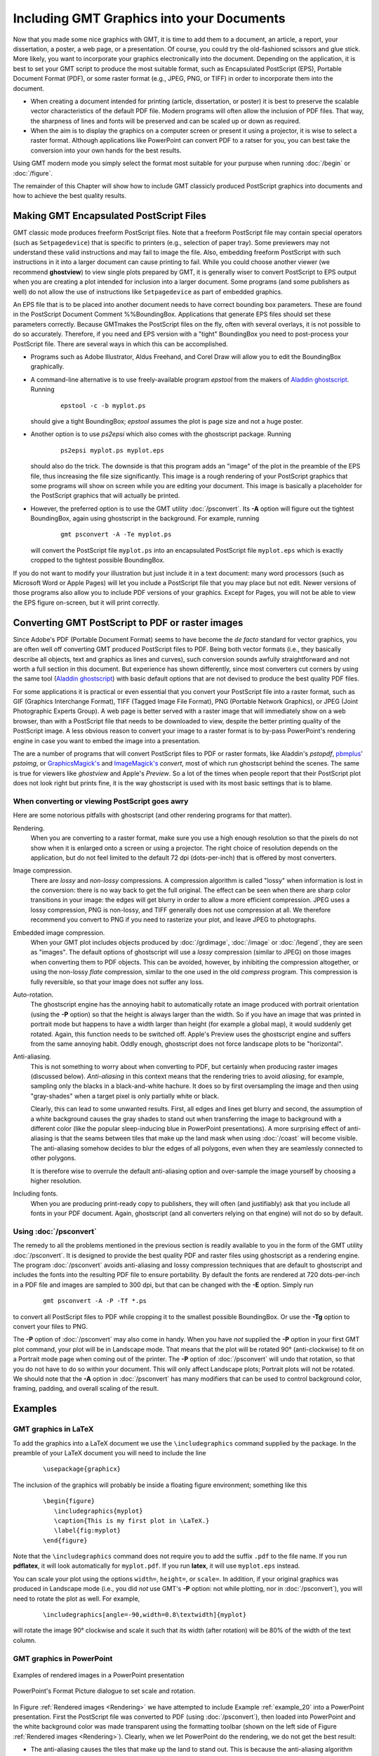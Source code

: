 .. _include-gmt-graphics:

Including GMT Graphics into your Documents
==========================================


Now that you made some nice graphics with GMT, it is time to add them
to a document, an article, a report, your dissertation, a poster, a web
page, or a presentation. Of course, you could try the old-fashioned
scissors and glue stick. More likely, you want to incorporate your
graphics electronically into the document. Depending on the application,
it is best to set your GMT script to produce the most suitable format,
such as Encapsulated PostScript (EPS), Portable Document Format (PDF), or some raster
format (e.g., JPEG, PNG, or TIFF) in order to incorporate them into the
document.

-  When creating a document intended for printing (article,
   dissertation, or poster) it is best to preserve the scalable vector
   characteristics of the default PDF file. Modern
   programs will often allow the inclusion of PDF files. That way, the
   sharpness of lines and fonts will be preserved and can be scaled up
   or down as required.

-  When the aim is to display the graphics on a computer screen or
   present it using a projector, it is wise to select
   a raster format. Although applications like
   PowerPoint can convert PDF to a ratser for you, you can best take the
   conversion into your own hands for the best results.

Using GMT modern mode you simply select the format most suitable for your
purpuse when running :doc:`/begin` or :doc:`/figure`.

The remainder of this Chapter will show how to include GMT classicly produced
PostScript graphics into documents and how to achieve the best quality results.

Making GMT Encapsulated PostScript Files
------------------------------------------

GMT classic mode produces freeform PostScript files. Note that a freeform
PostScript file may contain special operators (such as
``Setpagedevice``) that is specific to printers (e.g., selection of
paper tray). Some previewers may not
understand these valid instructions and may fail to image the file.
Also, embedding freeform PostScript with such instructions in it into
a larger document can cause printing to fail. While you could choose
another viewer (we recommend **ghostview**) to view single plots
prepared by GMT, it is generally wiser to convert PostScript to EPS
output when you are creating a plot intended for inclusion into a larger
document. Some programs (and some publishers as well) do not allow the
use of instructions like ``Setpagedevice`` as part of embedded graphics.

An EPS file that is to be placed into another document needs to have
correct bounding box parameters. These are found in the
PostScript Document Comment %%BoundingBox. Applications that generate
EPS files should set these parameters correctly. Because GMT\ makes
the PostScript files on the fly, often with several overlays, it is
not possible to do so accurately. Therefore, if you need and EPS version
with a "tight" BoundingBox you need to post-process your
PostScript file. There are several ways in which this can be
accomplished.

-  Programs such as Adobe Illustrator, Aldus Freehand, and
   Corel Draw will allow you to edit the BoundingBox graphically.

-  A command-line alternative is to use freely-available program
   *epstool* from the makers of `Aladdin ghostscript <https://www.ghostscript.com/>`_.
   Running

      ::

       epstool -c -b myplot.ps

   should give a tight BoundingBox; *epstool* assumes the plot is
   page size and not a huge poster.

-  Another option is to use *ps2epsi* which also comes with the
   ghostscript package. Running

      ::

       ps2epsi myplot.ps myplot.eps

   should also do the trick. The downside is that this program adds an
   "image" of the plot in the preamble of the EPS file, thus increasing
   the file size significantly. This image is a rough rendering of your
   PostScript graphics that some programs will show on screen while
   you are editing your document. This image is basically a placeholder
   for the PostScript graphics that will actually be printed.

-  However, the preferred option is to use the GMT utility
   :doc:`/psconvert`. Its **-A** option will
   figure out the tightest BoundingBox, again using ghostscript in
   the background. For example, running

      ::

       gmt psconvert -A -Te myplot.ps

   will convert the PostScript file ``myplot.ps`` into an encapsulated
   PostScript file ``myplot.eps`` which is exactly cropped to the tightest possible
   BoundingBox.

If you do not want to modify your illustration but just include it in a
text document: many word processors (such as Microsoft Word  or Apple Pages) will let you include a
PostScript file that you may place but not edit. Newer versions of
those programs also allow you to include PDF versions of your graphics.
Except for Pages, you will not be able to view the EPS figure
on-screen, but it will print correctly.

Converting GMT PostScript to PDF or raster images
---------------------------------------------------

Since Adobe's PDF (Portable Document Format) seems to have become the
*de facto* standard for vector graphics, you are often well off
converting GMT produced PostScript files to PDF. Being both vector
formats (i.e., they basically describe all objects, text and graphics as
lines and curves), such conversion sounds awfully straightforward and
not worth a full section in this document. But experience has shown
differently, since most converters cut corners by using the same tool
(`Aladdin ghostscript <https://www.ghostscript.com/>`_) with basic
default options that are not devised to produce the best quality PDF files.

For some applications it is practical or even essential that you convert
your PostScript file into a raster format, such as GIF (Graphics
Interchange Format), TIFF (Tagged Image File Format), PNG (Portable
Network Graphics), or JPEG (Joint Photographic Experts Group). A web
page is better served with a raster image that will immediately show on
a web browser, than with a PostScript file that needs to be downloaded
to view, despite the better printing quality of the PostScript image.
A less obvious reason to convert your image to a raster format is to
by-pass PowerPoint's rendering engine in case you want to embed
the image into a presentation.

The are a number of programs that will convert PostScript files to PDF
or raster formats, like Aladdin's *pstopdf*,
`pbmplus <https://acme.com/software/pbmplus/>`_' *pstoimg*,
or `GraphicsMagick's <http://www.graphicsmagick.org/>`_
and `ImageMagick's <https://www.imagemagick.org/>`_ *convert*,
most of which run ghostscript behind the scenes.
The same is true for viewers like *ghostview* and Apple's *Preview*.
So a lot of the times when people report that their PostScript plot
does not look right but prints fine, it is the way ghostscript is used
with its most basic settings that is to blame.

When converting or viewing PostScript goes awry
~~~~~~~~~~~~~~~~~~~~~~~~~~~~~~~~~~~~~~~~~~~~~~~~~

Here are some notorious pitfalls with ghostscript (and other
rendering programs for that matter).

Rendering.
    When you are converting to a raster format, make sure you use a high
    enough resolution so that the pixels do not show when it is enlarged
    onto a screen or using a projector. The right choice of resolution
    depends on the application, but do not feel limited to the default
    72 dpi (dots-per-inch) that is offered by most converters.

Image compression.
    There are *lossy* and *non-lossy* compressions. A compression
    algorithm is called "lossy" when information is lost in the
    conversion: there is no way back to get the full original. The
    effect can be seen when there are sharp color transitions in your
    image: the edges will get blurry in order to allow a more efficient
    compression. JPEG uses a lossy compression, PNG is non-lossy, and
    TIFF generally does not use compression at all. We therefore
    recommend you convert to PNG if you need to rasterize your plot, and
    leave JPEG to photographs.

Embedded image compression.
    When your GMT plot includes objects produced by
    :doc:`/grdimage`, :doc:`/image` or
    :doc:`/legend`, they are seen as
    "images". The default options of ghostscript will use a
    *lossy* compression (similar to JPEG) on those images when
    converting them to PDF objects. This can be avoided, however, by
    inhibiting the compression altogether, or using the non-lossy
    *flate* compression, similar to the one used in the old
    *compress* program. This compression is fully reversible, so
    that your image does not suffer any loss.

Auto-rotation.
    The ghostscript engine has the annoying habit to automatically
    rotate an image produced with portrait orientation (using the **-P**
    option) so that the height is always larger than the width. So if
    you have an image that was printed in portrait mode but happens to
    have a width larger than height (for example a global map), it would
    suddenly get rotated. Again, this function needs to be switched off.
    Apple's Preview uses the ghostscript engine and suffers
    from the same annoying habit. Oddly enough, ghostscript does
    not force landscape plots to be "horizontal".

Anti-aliasing.
    This is not something to worry about when converting to PDF, but
    certainly when producing raster images (discussed below).
    *Anti-aliasing* in this context means that the rendering tries to
    avoid *aliasing*, for example, sampling only the blacks in a
    black-and-white hachure. It does so by first oversampling the image
    and then using "gray-shades" when a target pixel is only partially
    white or black.

    Clearly, this can lead to some unwanted results. First, all edges
    and lines get blurry and second, the assumption of a white
    background causes the gray shades to stand out when transferring the
    image to background with a different color (like the popular
    sleep-inducing blue in PowerPoint presentations). A more
    surprising effect of anti-aliasing is that the seams between tiles
    that make up the land mask when using
    :doc:`/coast` will become visible. The
    anti-aliasing somehow decides to blur the edges of all polygons,
    even when they are seamlessly connected to other polygons.

    It is therefore wise to overrule the default anti-aliasing option
    and over-sample the image yourself by choosing a higher resolution.

Including fonts.
    When you are producing print-ready copy to publishers, they will
    often (and justifiably) ask that you include all fonts in your PDF
    document. Again, ghostscript (and all converters relying on
    that engine) will not do so by default.

Using :doc:`/psconvert`
~~~~~~~~~~~~~~~~~~~~~~~~~~~~~~~~~~~

The remedy to all the problems mentioned in the previous section is
readily available to you in the form of the GMT utility
:doc:`/psconvert`. It is designed to provide
the best quality PDF and raster files using ghostscript as a
rendering engine. The program :doc:`/psconvert` avoids anti-aliasing and
lossy compression techniques that are default to ghostscript and
includes the fonts into the resulting PDF file to ensure portability. By
default the fonts are rendered at 720 dots-per-inch in a PDF file and
images are sampled to 300 dpi, but that can be changed with the **-E**
option. Simply run

   ::

    gmt psconvert -A -P -Tf *.ps

to convert all PostScript files to PDF while cropping it to the
smallest possible BoundingBox. Or use the **-Tg** option to convert your
files to PNG.

The **-P** option of :doc:`/psconvert` may
also come in handy. When you have *not* supplied the **-P** option in
your first GMT plot command, your plot will be in Landscape mode. That
means that the plot will be rotated 90° (anti-clockwise) to fit
on a Portrait mode page when coming out of the printer. The **-P**
option of :doc:`/psconvert` will undo that
rotation, so that you do not have to do so within your document. This
will only affect Landscape plots; Portrait plots will not be rotated.
We should note that the **-A** option in :doc:`/psconvert` has many modifiers
that can be used to control background color, framing, padding, and overall
scaling of the result.

Examples
--------

GMT graphics in LaTeX
~~~~~~~~~~~~~~~~~~~~~

To add the graphics into a LaTeX document we use the
``\includegraphics`` command supplied by the package. In the preamble of
your LaTeX document you will need to include the line

   ::

     \usepackage{graphicx}

The inclusion of the graphics will probably be inside a floating figure
environment; something like this

   ::

     \begin{figure}
        \includegraphics{myplot}
        \caption{This is my first plot in \LaTeX.}
        \label{fig:myplot}
     \end{figure}

Note that the ``\includegraphics`` command does not require you to add
the suffix ``.pdf`` to the file name. If you run **pdflatex**, it will
look automatically for ``myplot.pdf``. If you run **latex**, it will use ``myplot.eps`` instead.

You can scale your plot using the options ``width=``, ``height=``, or
``scale=``. In addition, if your original graphics was produced in
Landscape mode (i.e., you did *not* use GMT's **-P** option: not
while plotting, nor in :doc:`/psconvert`),
you will need to rotate the plot as well. For example,

   ::

     \includegraphics[angle=-90,width=0.8\textwidth]{myplot}

will rotate the image 90° clockwise and scale it such that its width
(after rotation) will be 80% of the width of the text column.

GMT graphics in **PowerPoint**
~~~~~~~~~~~~~~~~~~~~~~~~~~~~~~

.. _Rendering:

.. figure:: /_images/rendering.png
   :height: 540 px
   :width: 720 px
   :align: center
   :scale: 50 %

   Examples of rendered images in a PowerPoint presentation


.. _PowerPoint_dialogue:

.. figure:: /_images/formatpicture.png
   :height: 516 px
   :width: 545 px
   :align: center
   :scale: 50 %

   PowerPoint's Format Picture dialogue to set scale and rotation.

In Figure :ref:`Rendered images <Rendering>` we have attempted to include
Example :ref:`example_20` into a PowerPoint presentation.
First the PostScript file was converted to PDF (using
:doc:`/psconvert`), then loaded into
PowerPoint and the white background color was made transparent
using the formatting toolbar (shown on the left side of
Figure :ref:`Rendered images <Rendering>`). Clearly, when we let PowerPoint
do the rendering, we do not get the best result:

*  The anti-aliasing causes the tiles that make up the land to stand
   out. This is because the anti-aliasing algorithm blurs all edges,
   even when the tiles join seamlessly.

*  The background color was assumed to be white, hence the text is
   "smoothed" using gray shades. Instead, shades of blue which would be
   appropriate for the background we are using.

On the central column of Figure :ref:`Rendered images <Rendering>` we have
included PNG
versions of a portion of the same example. This shows the workings of
anti-aliasing and different resolutions. All samples were obtained with
*convert*. The one on the top uses all default settings, resulting
in an anti-aliased image at 72 dpi resolution (very much like the PDF
included directly into PowerPoint).

Just switching anti-aliasing off (middle) is clearly not an option
either. It is true that we got rid of the gray blurring and the seams
between the tiles, but without anti-aliasing the image becomes very
blocky. The solution is to render the image at a higher resolution
(e.g., 300 dpi) without anti-aliasing and then shrink the image to the
appropriate size (bottom of the central column in
Figure :ref:`Rendered images <Rendering>`). The scaling, rotation as well as
the selection
of the transparent color can be accomplished through the "Formatting"
tool bar and the "Format Picture" dialogue box of PowerPoint
(Figure :ref:`PowerPoint dialogue box <PowerPoint_dialogue>`), which can be
found by double clicking the
included image (or selecting and right-clicking or control-clicking on a
one-button mouse).

Concluding remarks
------------------

These examples do not constitute endorsements of the products mentioned
above; they only represent our limited experience with adding
PostScript to various types of documents. For other solutions and
further help, please post messages to the GMT user forum.
